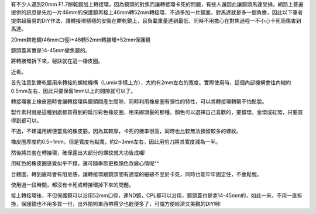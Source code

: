 .. title: 解決餅乾鏡濾鏡轉接環卡死的潛在問題
.. slug: 20mm_filter
.. date: 20131007 13:57:19
.. tags: draft, 學習與閱讀
.. link: 
.. description: Created at 20131007 13:44:07
.. ===================================Metadata↑================================================
.. 記得加tags: 人生省思,流浪動物,生活日記,學習與閱讀,英文,mathjax,自由的程式人生,書寫人生,理財
.. 記得加slug(無副檔名)，會以slug內容作為檔名(html檔)，同時將對應的內容放到對應的標籤裡。
.. ===================================文章起始↓================================================
.. <body>



有不少人遇到20mm F1.7餅乾鏡加上轉接環，因為鏡頭的對焦而讓轉接環卡死的問題，有些人還因此讓鏡頭馬達受損，網路上普遍提供的訊息是先加一片46mm的保護鏡再接上46mm轉52mm轉接環，不過多加一片鏡面，對馬達就是多一個負擔，因此以下筆者提供超簡易的DIY作法，讓轉接環穩穩的安裝在餅乾鏡上，且負載重量達到最低，同時不用擔心在對焦過程一不小心卡死而傷害到馬達。

20mm餅乾鏡(46mm口徑)+46轉52mm轉接環+52mm保護鏡

鏡頭蓋其實是14-45mm變焦鏡的。

將轉接環拆下來，秘訣就在這一橡皮圈。

近看。

首先注意到餅乾鏡用來轉接的螺紋機構（Lumix字樣上方），大約有2mm左右的寬度。實際使用時，這個內部機構會往內縮約0.5mm左右，因此只要保留1mm以上的間隙就可以了。

轉接環套上橡皮圈時會讓轉接環與鏡頭間產生間隙，同時利用橡皮圈有彈性的特性，可以將轉接環轉緊不怕鬆脫。

製作素材就是這種到處都買得到的扁形彩色橡皮圈，用來綁頭髮的那種，顏色可以選擇自己喜歡的，要銀環，金環或紅環，只要買得到都可以。

不過，不建議用綁便當盒的橡皮筋，因為其較厚，卡死的機率很高，同時也比較無法預留較多的螺紋。

橡皮圈厚度約0.5~1mm，但是寬度有點寬，約2~3mm左右，因此用剪刀將其寬度減為一半。

然後將其套在轉接環，確保露出大部分的螺紋就大功告成囉!

用紅色的橡皮圈感覺似乎不錯，還可隨季節更換顏色改變心情呢^^

合體圖，轉到底時會有阻尼感，讓轉接環跟鏡頭間有適當的細縫不至於卡死，同時也能牢牢固定住，不會鬆脫。

使用過一段時間，都沒有卡死或轉接環掉下來的問題。

接上轉接環後，不但保護鏡可以沿用52mm口徑，連ND鏡，CPL都可以沿用，鏡頭蓋也是拿14-45mm的，如此一來，不用一直拆換，保護鏡也不用多買一付，出外拍照東西帶得少也輕便多了，可謂方便經濟又美觀的DIY啊!

.. </body>
.. <url>



.. </url>
.. <footnote>



.. </footnote>
.. <citation>



.. </citation>
.. ===================================文章結束↑/語法備忘錄↓====================================
.. 格式1: 粗體(**字串**)  斜體(*字串*)  大字(\ :big:`字串`\ )  小字(\ :small:`字串`\ )
.. 格式2: 上標(\ :sup:`字串`\ )  下標(\ :sub:`字串`\ )  ``去除格式字串``
.. 項目: #. (換行) #.　或是a. (換行) #. 或是I(i). 換行 #.  或是*. -. +. 子項目前面要多空一格
.. 插入teaser分頁: .. TEASER_END
.. 插入latex數學: 段落裡加入\ :math:`latex數學`\ 語法，或獨立行.. math:: (換行) Latex數學
.. 插入figure: .. figure:: 路徑(換):width: 寬度(換):align: left(換):target: 路徑(空行對齊)圖標
.. 插入slides: .. slides:: (空一行) 圖擋路徑1 (換行) 圖擋路徑2 ... (空一行)
.. 插入youtube: ..youtube:: 影片的hash string
.. 插入url: 段落裡加入\ `連結字串`_\  URL區加上對應的.. _連結字串: 網址 (儘量用這個)
.. 插入直接url: \ `連結字串` <網址或路徑>`_ \    (包含< >)
.. 插入footnote: 段落裡加入\ [#]_\ 註腳    註腳區加上對應順序排列.. [#] 註腳內容
.. 插入citation: 段落裡加入\ [引用字串]_\ 名字字串  引用區加上.. [引用字串] 引用內容
.. 插入sidebar: ..sidebar:: (空一行) 內容
.. 插入contents: ..contents:: (換行) :depth: 目錄深入第幾層
.. 插入原始文字區塊: 在段落尾端使用:: (空一行) 內容 (空一行)
.. 插入本機的程式碼: ..listing:: 放在listings目錄裡的程式碼檔名 (讓原始碼跟隨網站) 
.. 插入特定原始碼: ..code::python (或cpp) (換行) :number-lines: (把程式碼行數列出)
.. 插入gist: ..gist:: gist編號 (要先到github的gist裡貼上程式代碼) 
.. ============================================================================================
